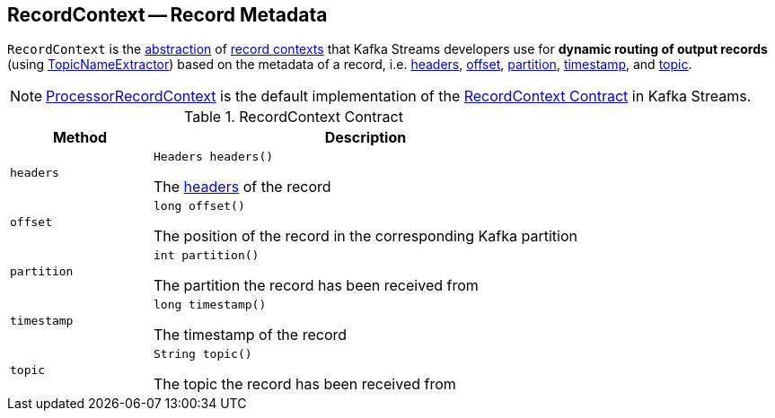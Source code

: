 == [[RecordContext]] RecordContext -- Record Metadata

`RecordContext` is the <<contract, abstraction>> of <<implementations, record contexts>> that Kafka Streams developers use for *dynamic routing of output records* (using <<kafka-streams-TopicNameExtractor.adoc#, TopicNameExtractor>>) based on the metadata of a record, i.e. <<headers, headers>>, <<offset, offset>>, <<partition, partition>>, <<timestamp, timestamp>>, and <<topic, topic>>.

[[implementations]]
NOTE: <<kafka-streams-internals-ProcessorRecordContext.adoc#, ProcessorRecordContext>> is the default implementation of the <<contract, RecordContext Contract>> in Kafka Streams.

[[contract]]
.RecordContext Contract
[cols="1m,3",options="header",width="100%"]
|===
| Method
| Description

| headers
a| [[headers]]

[source, java]
----
Headers headers()
----

The https://kafka.apache.org/22/javadoc/org/apache/kafka/common/header/Headers.html[headers] of the record

| offset
a| [[offset]]

[source, java]
----
long offset()
----

The position of the record in the corresponding Kafka partition

| partition
a| [[partition]]

[source, java]
----
int partition()
----

The partition the record has been received from

| timestamp
a| [[timestamp]]

[source, java]
----
long timestamp()
----

The timestamp of the record

| topic
a| [[topic]]

[source, java]
----
String topic()
----

The topic the record has been received from

|===
